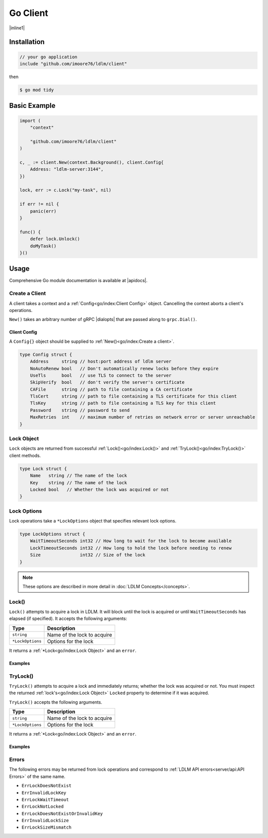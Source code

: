 =================
Go Client
=================


.. |inline1| raw:: html

    <p>
    A Go <a href="http://github.com/imoore76/ldlm" target="_blank">LDLM</a> client library
    from <a href="https://github.com/imoore76/ldlm/tree/main/client" target="_blank">https://github.com/imoore76/ldlm/tree/main/client</a>.
    </p>

|inline1|

Installation
===============

.. code-block:: go

    // your go application
    include "github.com/imoore76/ldlm/client"

then

.. code-block:: bash

    $ go mod tidy


Basic Example
==================

.. code-block:: go

    import (
        "context"

        "github.com/imoore76/ldlm/client"
    )

    c, _ := client.New(context.Background(), client.Config{
        Address: "ldlm-server:3144",
    })

    lock, err := c.Lock("my-task", nil)

    if err != nil {
        panic(err)
    }

    func() {
        defer lock.Unlock()
        doMyTask()
    }()

.. seealso::

    :doc:`LDLM Concepts</concepts>`
        For a basic understanding of how locks function and the different
        locking methods available.

    :doc:`LDLM Use Cases</uses>`
        For Python client examples of common use cases.

    :ref:`API Reference<py/index:api reference>`
        For a complete view of Python client functionality.


Usage
==================

.. |apidocs| raw:: html

    <a href="https://pkg.go.dev/github.com/imoore76/ldlm/client" target="_blank">pkg.go.dev</a>

.. |dialopts| raw:: html

    <a href="https://pkg.go.dev/google.golang.org/grpc#DialOption" target="_blank">dial options</a>

Comprehensive Go module documentation is available at |apidocs|.

Create a Client
--------------------
A client takes a context and a :ref:`Config<go/index:Client Config>` object.
Cancelling the context aborts a client's operations.

.. option:: func New(ctx context.Context, conf Config, opts ...grpc.DialOption) (*Client, error)

.. code-block:: go
    :caption: Client creation example

    import (
        "context"

        "github.com/imoore76/ldlm/client"
    )

    c, err := client.New(context.Background(), client.Config{
        Address: "localhost:3144",
    })

    if err != nil {
        panic(err)
    }

``New()`` takes an arbitrary number of
gRPC |dialopts|
that are passed along to ``grpc.Dial()``.

Client Config
++++++++++++++++++

A ``Config{}`` object should be supplied to :ref:`New()<go/index:Create a client>`.

.. code-block:: go

    type Config struct {
        Address     string // host:port address of ldlm server
        NoAutoRenew bool   // Don't automatically renew locks before they expire
        UseTls      bool   // use TLS to connect to the server
        SkipVerify  bool   // don't verify the server's certificate
        CAFile      string // path to file containing a CA certificate
        TlsCert     string // path to file containing a TLS certificate for this client
        TlsKey      string // path to file containing a TLS key for this client
        Password    string // password to send
        MaxRetries  int    // maximum number of retries on network error or server unreachable
    }

Lock Object
--------------------

``Lock`` objects are returned from successful
:ref:`Lock()<go/index:Lock()>` and :ref:`TryLock()<go/index:TryLock()>` client methods.

.. code-block:: go

    type Lock struct {
        Name   string // The name of the lock
        Key    string // The name of the lock
        Locked bool   // Whether the lock was acquired or not
    }

.. option:: func (l *Lock) Unlock() error

    Unlocks the lock.

Lock Options
--------------------

Lock operations take a ``*LockOptions`` object that specifies
relevant lock options.

.. code-block:: go

    type LockOptions struct {
        WaitTimeoutSeconds int32 // How long to wait for the lock to become available
        LockTimeoutSeconds int32 // How long to hold the lock before needing to renew
        Size               int32 // Size of the lock
    }

.. note::

    These options are described in more detail in
    :doc:`LDLM Concepts</concepts>`.

Lock()
--------------

.. option:: func (c *Client) Lock(name string, options *LockOptions) (*Lock, error)

``Lock()`` attempts to acquire a lock in LDLM. It will block until the lock is
acquired or until ``WaitTimeoutSeconds`` has elapsed (if specified).
It accepts the following arguments:


.. list-table::
    :header-rows: 1

    * - Type
      - Description
    * - ``string``
      - Name of the lock to acquire
    * - ``*LockOptions``
      - Options for the lock

It returns a :ref:`*Lock<go/index:Lock Object>` and an ``error``.

Examples
++++++++++++++

.. code-block:: go
    :caption: Simple lock

    lock, err = c.Lock("my-task", nil)
    if err != nil {
        // handle err
    }

    func() {
        defer lock.Unlock()
        doWork("my-task")
    }()

.. code-block:: go
    :caption: Wait timeout

    lock, err = c.Lock("my-task", &client.LockOptions{WaitTimeoutSeconds: 5})
    if err != nil {
        panic(err)
    }

    if !lock.Locked {
        fmt.Println("Couldn't obtain lock within 5 seconds")
        return
    }

    func() {
        defer lock.Unlock()
        doWork("my-task")
    }()



TryLock()
-----------------

.. option:: func (c *Client) TryLock(name string, options *LockOptions) (*Lock, error)

``TryLock()`` attempts to acquire a lock and immediately returns;
whether the lock was acquired or not. You must inspect the
returned :ref:`lock's<go/index:Lock Object>` ``Locked`` property to determine if it was acquired.

``TryLock()`` accepts the following arguments.

.. list-table::
    :header-rows: 1

    * - Type
      - Description
    * - ``string``
      - Name of the lock to acquire
    * - ``*LockOptions``
      - Options for the lock

It returns a :ref:`*Lock<go/index:Lock Object>` and an ``error``.

Examples
+++++++++++++

.. code-block:: go
    :caption: Simple try lock

    lock, err = c.TryLock("my-task", nil)
    if err != nil {
        // handle err
    }
    if !lock.Locked {
        // Something else is holding the lock
        return
    }

    func() {
        defer lock.Unlock()
        doWork("my-task")
    }()

Errors
----------------

The following errors may be returned from lock operations and correspond
to :ref:`LDLM API errors<server/api:API Errors>` of the same name.

* ``ErrLockDoesNotExist``
* ``ErrInvalidLockKey``
* ``ErrLockWaitTimeout``
* ``ErrLockNotLocked``
* ``ErrLockDoesNotExistOrInvalidKey``
* ``ErrInvalidLockSize``
* ``ErrLockSizeMismatch``
